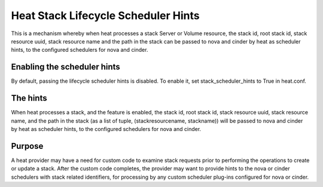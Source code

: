 
Heat Stack Lifecycle Scheduler Hints
====================================

This is a mechanism whereby when heat processes a stack Server or
Volume resource, the stack id, root stack id, stack resource uuid,
stack resource name and the path in the stack can be passed to nova
and cinder by heat as scheduler hints, to the configured schedulers
for nova and cinder.


Enabling the scheduler hints
----------------------------

By default, passing the lifecycle scheduler hints is disabled. To
enable it, set stack_scheduler_hints to True in heat.conf.


The hints
---------

When heat processes a stack, and the feature is enabled, the stack id,
root stack id, stack resource uuid, stack resource name, and the path
in the stack (as a list of tuple, (stackresourcename, stackname)) will
be passed to nova and cinder by heat as scheduler hints, to the
configured schedulers for nova and cinder.


Purpose
-------

A heat provider may have a need for custom code to examine stack
requests prior to performing the operations to create or update a
stack. After the custom code completes, the provider may want to
provide hints to the nova or cinder schedulers with stack related
identifiers, for processing by any custom scheduler plug-ins
configured for nova or cinder.
